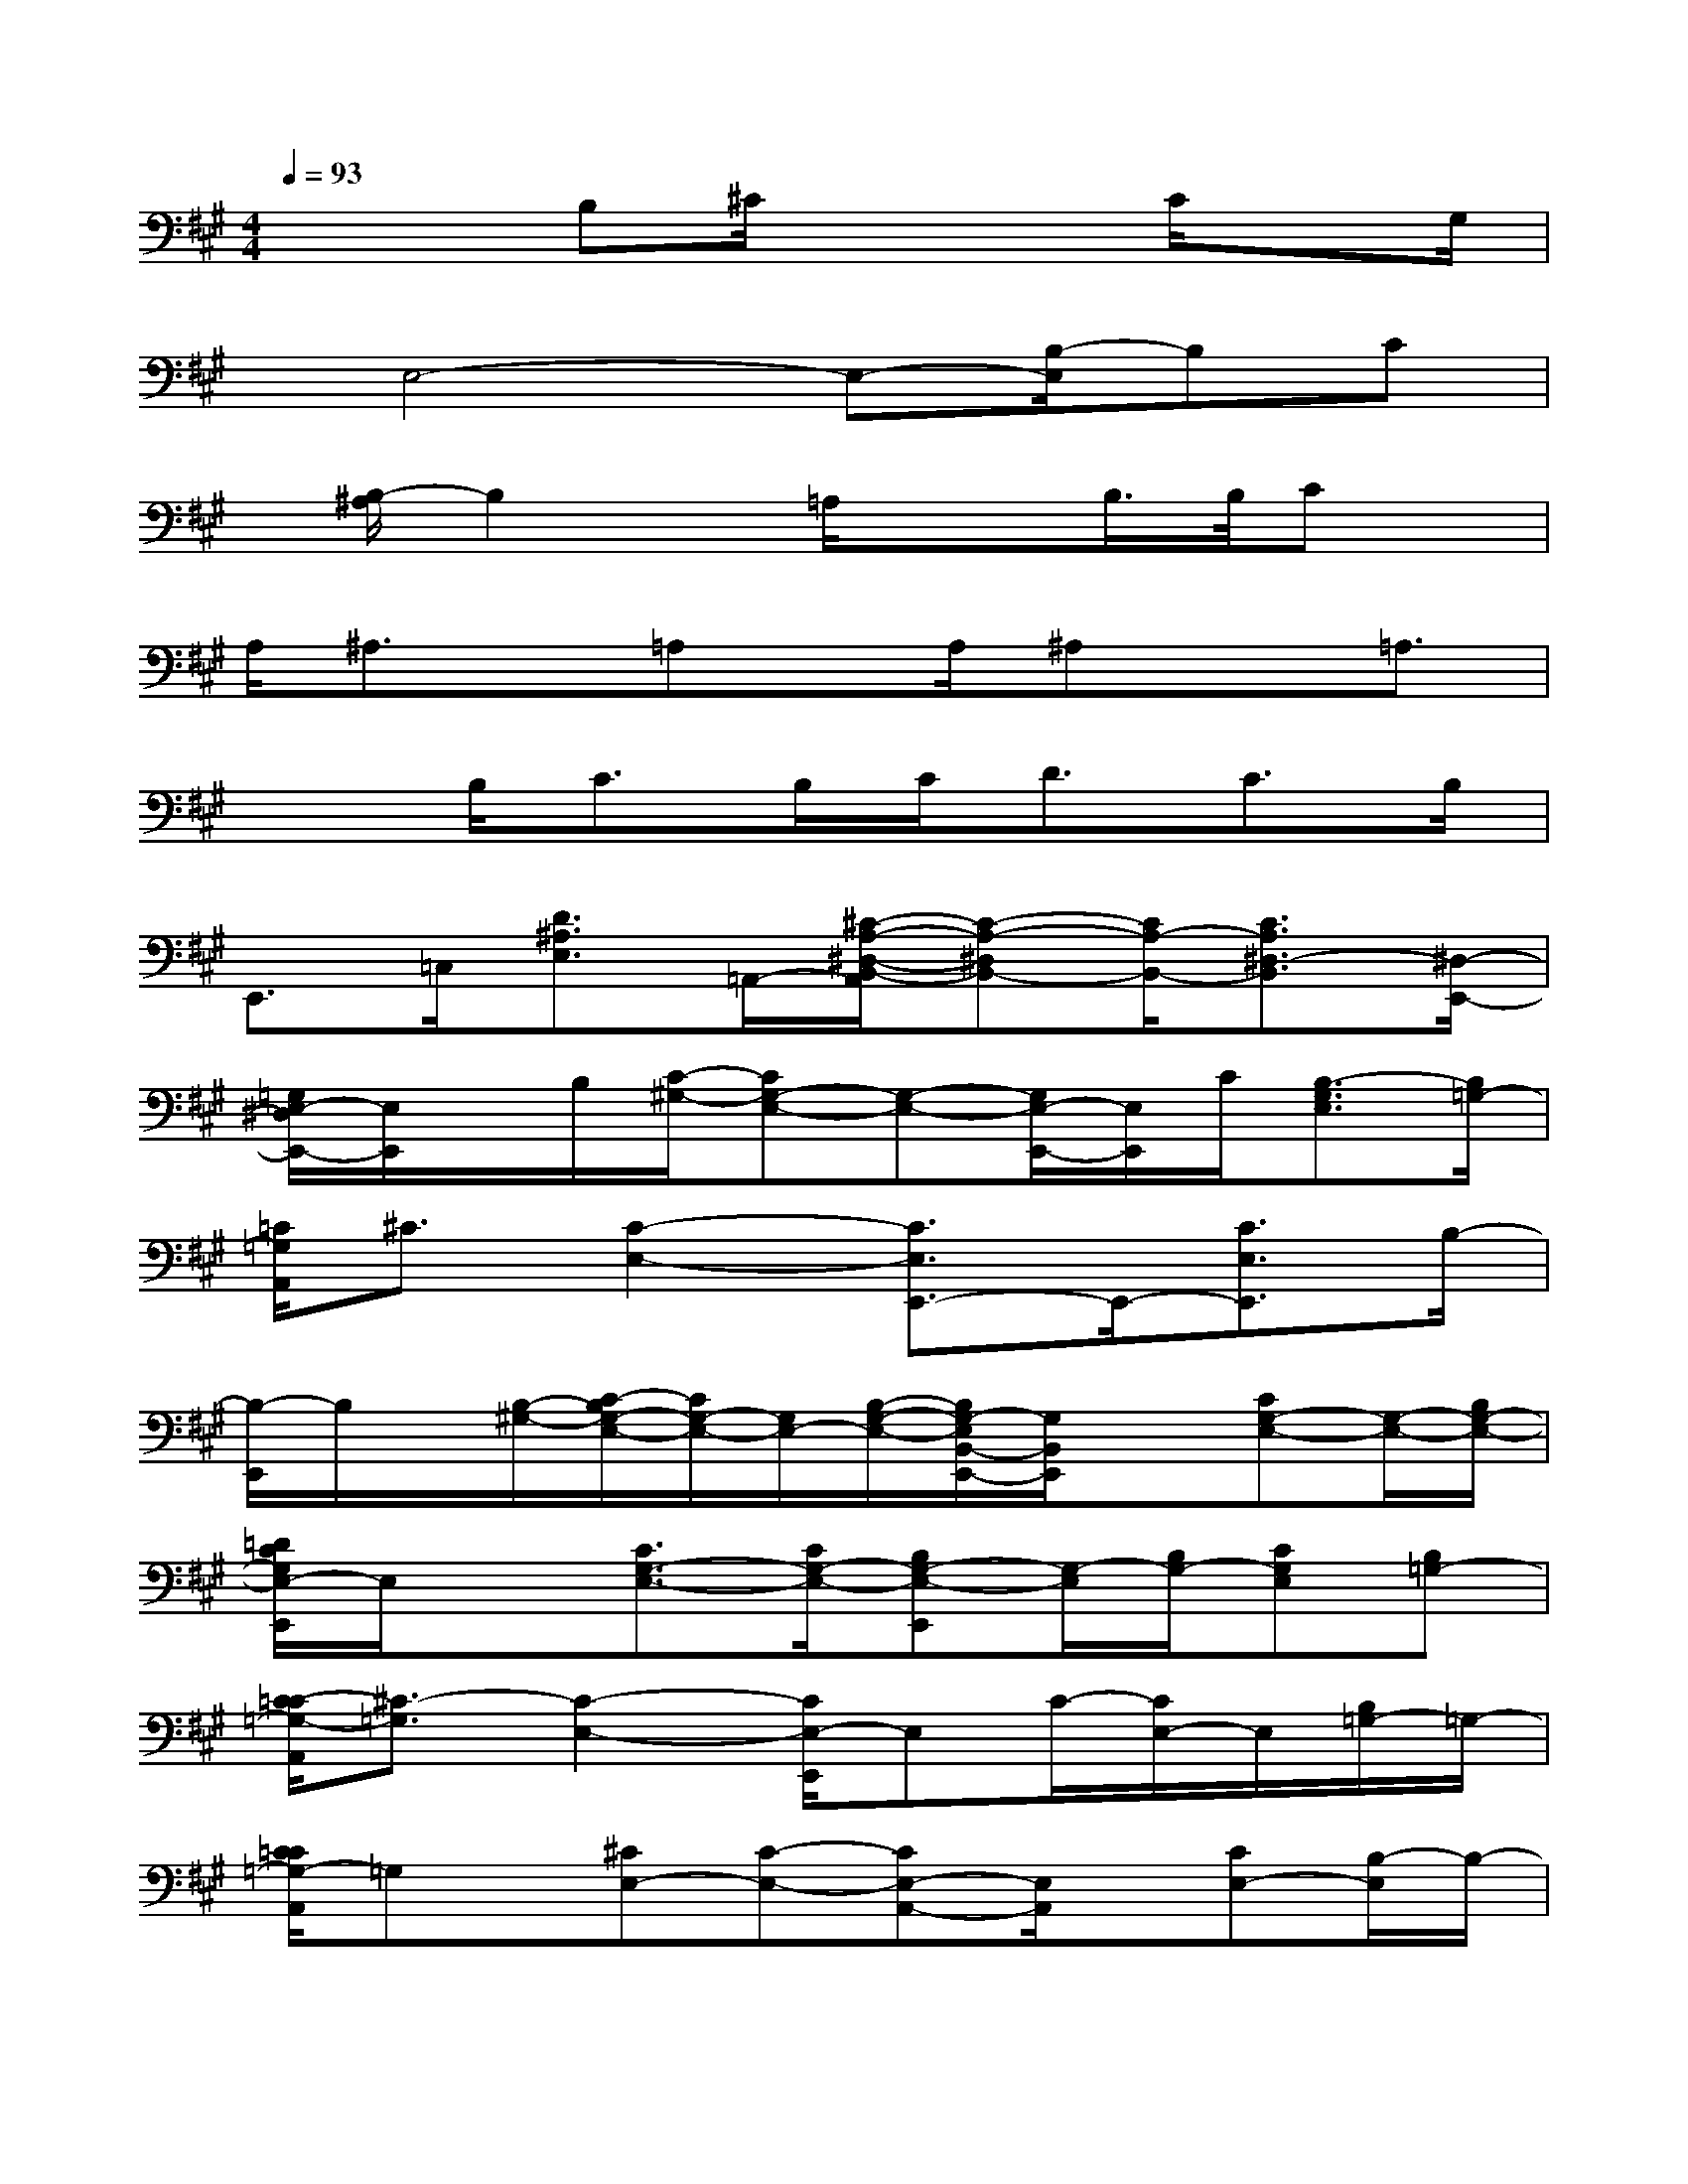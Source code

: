 X:1
T:
M:4/4
L:1/8
Q:1/4=93
K:A%3sharps
V:1
x/2xB,^C/2x3C/2xG,/2|
x/2E,4-E,-[B,/2-E,/2]B,C|
x/2[B,/2-^A,/2]B,2x/2=A,/2x3/2B,/2>B,/2Cx/2|
A,/2^A,3/2x/2=A,x/2A,/2^A,x=A,3/2|
x3/2B,<CB,/2C<DC>B,|
E,,>=C,[D3/2^A,3/2E,3/2]=A,,/2-[^C/2-A,/2-^D,/2-B,,/2-A,,/2][C-A,-^D,B,,-][C/2A,/2-B,,/2-][C3/2A,3/2^D,3/2-B,,3/2][^D,/2-E,,/2-]|
[=G,/2E,/2-^D,/2E,,/2-][E,/2E,,/2]x/2B,/2[C/2-^G,/2-][CG,-E,-][G,-E,-][G,/2E,/2-E,,/2-][E,/2E,,/2]C/2[B,3/2-G,3/2E,3/2][B,/2=G,/2-]|
[=C/2=G,/2A,,/2]^C3/2[C2-E,2-][C3/2E,3/2E,,3/2-]E,,/2-[C3/2E,3/2E,,3/2]B,/2-|
[B,/2-E,,/2]B,/2x/2[B,/2-^G,/2-][C/2-B,/2G,/2-E,/2-][C/2G,/2-E,/2-][G,/2E,/2-][B,/2-G,/2-E,/2-][B,/2G,/2-E,/2B,,/2-E,,/2-][G,/2B,,/2E,,/2]x[CG,-E,-][G,/2-E,/2-][B,/2G,/2-E,/2-]|
[=D/2C/2G,/2E,/2-E,,/2]E,/2x[C3/2G,3/2-E,3/2-][C/2G,/2-E,/2-][B,G,-E,-E,,][G,/2-E,/2][B,/2G,/2-][CG,E,][B,=G,-]|
[C/2-=C/2=G,/2-A,,/2][^C3/2-=G,3/2][C2-E,2-][C/2E,/2-E,,/2]E,C/2-[C/2E,/2-]E,/2[B,/2=G,/2-]=G,/2-|
[C/2=C/2=G,/2-A,,/2]=G,x/2[^CE,-][C-E,-][CE,-A,,-][E,/2A,,/2]x/2[CE,-][B,/2-E,/2]B,/2-|
[B,3/2-E,,3/2][B,/2-=G,/2-][B,/2-^G,/2-=G,/2E,/2-][B,/2^G,/2-E,/2-][G,/2-E,/2-][C/2-G,/2-E,/2-][C/2G,/2E,/2-B,,/2-E,,/2][E,/2B,,/2][B,G,-][C-G,-E,-][C/2B,/2-G,/2-E,/2-][B,/2-G,/2-E,/2-]|
[B,G,E,-E,,-][B,/2-G,/2-E,/2E,,/2-][B,/2G,/2-E,,/2-][C3/2G,3/2-E,3/2-E,,3/2][B,/2-G,/2-E,/2-][B,3/2-G,3/2-E,3/2E,,3/2-][B,/2-G,/2-E,,/2-][B,G,E,-E,,-][=G,/2E,/2E,,/2-]E,,/2|
[A,/2B,,/2-][^A,/2-=C,/2-B,,/2][^A,2-=C,2]^A,/2[=A,/2-^D,/2B,,/2-][A,/2B,,/2]xB,-[^C/2-B,/2][C/2B,/2-]B,/2|
[^A,/2-=A,/2=C,/2-B,,/2][^A,-=C,]^A,/2[B,-=A,B,,]B,/2A,,/2[B,/2-^A,/2-=A,/2=C,/2-B,,/2][B,/2-^A,/2=C,/2]B,/2-[B,/2=A,,/2][A,B,,]x/2[B,/2-^G,/2-]